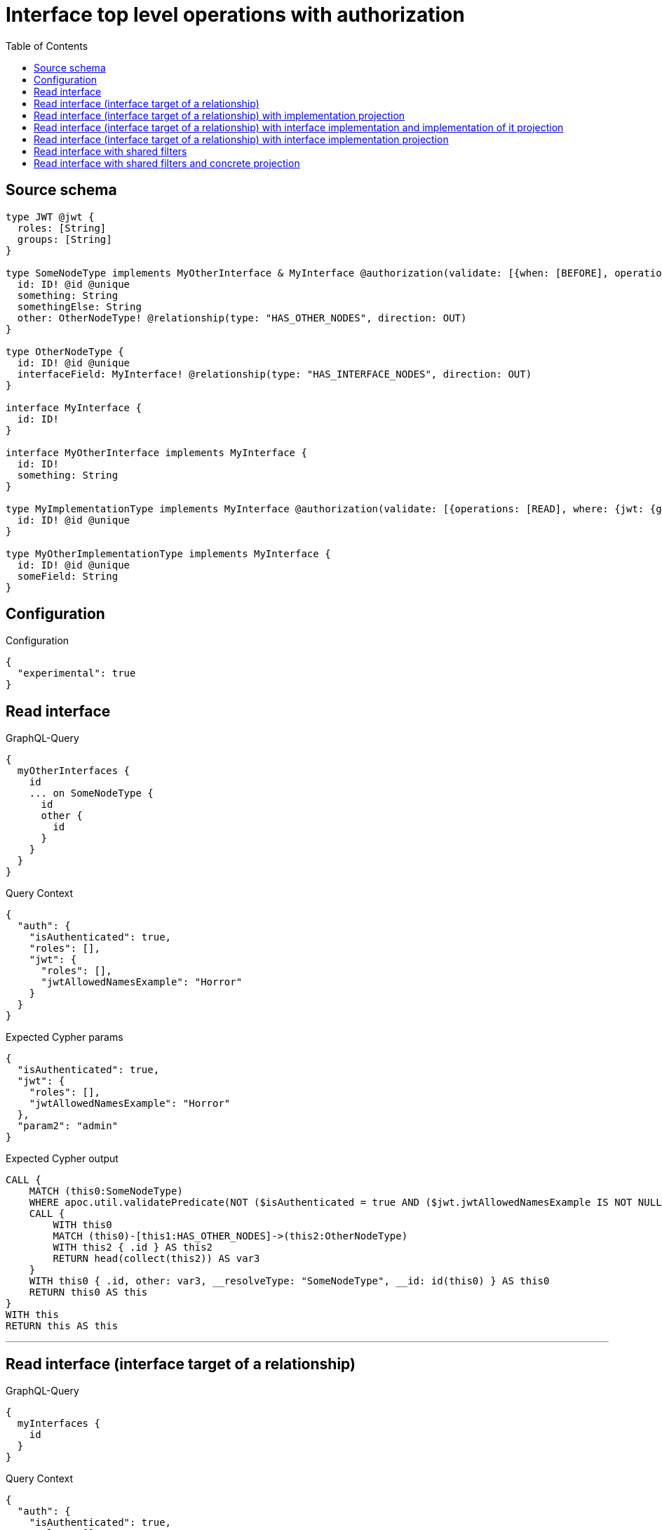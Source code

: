 :toc:

= Interface top level operations with authorization

== Source schema

[source,graphql,schema=true]
----
type JWT @jwt {
  roles: [String]
  groups: [String]
}

type SomeNodeType implements MyOtherInterface & MyInterface @authorization(validate: [{when: [BEFORE], operations: [READ], where: {node: {id: "$jwt.jwtAllowedNamesExample"}, jwt: {roles_INCLUDES: "admin"}}}]) {
  id: ID! @id @unique
  something: String
  somethingElse: String
  other: OtherNodeType! @relationship(type: "HAS_OTHER_NODES", direction: OUT)
}

type OtherNodeType {
  id: ID! @id @unique
  interfaceField: MyInterface! @relationship(type: "HAS_INTERFACE_NODES", direction: OUT)
}

interface MyInterface {
  id: ID!
}

interface MyOtherInterface implements MyInterface {
  id: ID!
  something: String
}

type MyImplementationType implements MyInterface @authorization(validate: [{operations: [READ], where: {jwt: {groups_INCLUDES: "a"}}}]) {
  id: ID! @id @unique
}

type MyOtherImplementationType implements MyInterface {
  id: ID! @id @unique
  someField: String
}
----

== Configuration

.Configuration
[source,json,schema-config=true]
----
{
  "experimental": true
}
----
== Read interface

.GraphQL-Query
[source,graphql]
----
{
  myOtherInterfaces {
    id
    ... on SomeNodeType {
      id
      other {
        id
      }
    }
  }
}
----

.Query Context
[source,json,query-config=true]
----
{
  "auth": {
    "isAuthenticated": true,
    "roles": [],
    "jwt": {
      "roles": [],
      "jwtAllowedNamesExample": "Horror"
    }
  }
}
----

.Expected Cypher params
[source,json]
----
{
  "isAuthenticated": true,
  "jwt": {
    "roles": [],
    "jwtAllowedNamesExample": "Horror"
  },
  "param2": "admin"
}
----

.Expected Cypher output
[source,cypher]
----
CALL {
    MATCH (this0:SomeNodeType)
    WHERE apoc.util.validatePredicate(NOT ($isAuthenticated = true AND ($jwt.jwtAllowedNamesExample IS NOT NULL AND this0.id = $jwt.jwtAllowedNamesExample) AND ($jwt.roles IS NOT NULL AND $param2 IN $jwt.roles)), "@neo4j/graphql/FORBIDDEN", [0])
    CALL {
        WITH this0
        MATCH (this0)-[this1:HAS_OTHER_NODES]->(this2:OtherNodeType)
        WITH this2 { .id } AS this2
        RETURN head(collect(this2)) AS var3
    }
    WITH this0 { .id, other: var3, __resolveType: "SomeNodeType", __id: id(this0) } AS this0
    RETURN this0 AS this
}
WITH this
RETURN this AS this
----

'''

== Read interface (interface target of a relationship)

.GraphQL-Query
[source,graphql]
----
{
  myInterfaces {
    id
  }
}
----

.Query Context
[source,json,query-config=true]
----
{
  "auth": {
    "isAuthenticated": true,
    "roles": [],
    "jwt": {
      "roles": [],
      "jwtAllowedNamesExample": "Horror"
    }
  }
}
----

.Expected Cypher params
[source,json]
----
{
  "isAuthenticated": true,
  "jwt": {
    "roles": [],
    "jwtAllowedNamesExample": "Horror"
  },
  "param2": "admin",
  "param3": "a"
}
----

.Expected Cypher output
[source,cypher]
----
CALL {
    MATCH (this0:SomeNodeType)
    WHERE apoc.util.validatePredicate(NOT ($isAuthenticated = true AND ($jwt.jwtAllowedNamesExample IS NOT NULL AND this0.id = $jwt.jwtAllowedNamesExample) AND ($jwt.roles IS NOT NULL AND $param2 IN $jwt.roles)), "@neo4j/graphql/FORBIDDEN", [0])
    WITH this0 { .id, __resolveType: "SomeNodeType", __id: id(this0) } AS this0
    RETURN this0 AS this
    UNION
    MATCH (this1:MyImplementationType)
    WHERE apoc.util.validatePredicate(NOT ($isAuthenticated = true AND ($jwt.groups IS NOT NULL AND $param3 IN $jwt.groups)), "@neo4j/graphql/FORBIDDEN", [0])
    WITH this1 { .id, __resolveType: "MyImplementationType", __id: id(this1) } AS this1
    RETURN this1 AS this
    UNION
    MATCH (this2:MyOtherImplementationType)
    WITH this2 { .id, __resolveType: "MyOtherImplementationType", __id: id(this2) } AS this2
    RETURN this2 AS this
}
WITH this
RETURN this AS this
----

'''

== Read interface (interface target of a relationship) with implementation projection

.GraphQL-Query
[source,graphql]
----
{
  myInterfaces {
    id
    ... on MyOtherImplementationType {
      someField
    }
  }
}
----

.Query Context
[source,json,query-config=true]
----
{
  "auth": {
    "isAuthenticated": true,
    "roles": [],
    "jwt": {
      "roles": [],
      "jwtAllowedNamesExample": "Horror"
    }
  }
}
----

.Expected Cypher params
[source,json]
----
{
  "isAuthenticated": true,
  "jwt": {
    "roles": [],
    "jwtAllowedNamesExample": "Horror"
  },
  "param2": "admin",
  "param3": "a"
}
----

.Expected Cypher output
[source,cypher]
----
CALL {
    MATCH (this0:SomeNodeType)
    WHERE apoc.util.validatePredicate(NOT ($isAuthenticated = true AND ($jwt.jwtAllowedNamesExample IS NOT NULL AND this0.id = $jwt.jwtAllowedNamesExample) AND ($jwt.roles IS NOT NULL AND $param2 IN $jwt.roles)), "@neo4j/graphql/FORBIDDEN", [0])
    WITH this0 { .id, __resolveType: "SomeNodeType", __id: id(this0) } AS this0
    RETURN this0 AS this
    UNION
    MATCH (this1:MyImplementationType)
    WHERE apoc.util.validatePredicate(NOT ($isAuthenticated = true AND ($jwt.groups IS NOT NULL AND $param3 IN $jwt.groups)), "@neo4j/graphql/FORBIDDEN", [0])
    WITH this1 { .id, __resolveType: "MyImplementationType", __id: id(this1) } AS this1
    RETURN this1 AS this
    UNION
    MATCH (this2:MyOtherImplementationType)
    WITH this2 { .id, .someField, __resolveType: "MyOtherImplementationType", __id: id(this2) } AS this2
    RETURN this2 AS this
}
WITH this
RETURN this AS this
----

'''

== Read interface (interface target of a relationship) with interface implementation and implementation of it projection

.GraphQL-Query
[source,graphql]
----
{
  myInterfaces {
    id
    ... on MyOtherImplementationType {
      someField
    }
    ... on MyOtherInterface {
      something
      ... on SomeNodeType {
        somethingElse
      }
    }
  }
}
----

.Query Context
[source,json,query-config=true]
----
{
  "auth": {
    "isAuthenticated": true,
    "roles": [],
    "jwt": {
      "roles": [],
      "jwtAllowedNamesExample": "Horror"
    }
  }
}
----

.Expected Cypher params
[source,json]
----
{
  "isAuthenticated": true,
  "jwt": {
    "roles": [],
    "jwtAllowedNamesExample": "Horror"
  },
  "param2": "admin",
  "param3": "a"
}
----

.Expected Cypher output
[source,cypher]
----
CALL {
    MATCH (this0:SomeNodeType)
    WHERE apoc.util.validatePredicate(NOT ($isAuthenticated = true AND ($jwt.jwtAllowedNamesExample IS NOT NULL AND this0.id = $jwt.jwtAllowedNamesExample) AND ($jwt.roles IS NOT NULL AND $param2 IN $jwt.roles)), "@neo4j/graphql/FORBIDDEN", [0])
    WITH this0 { .id, .something, .somethingElse, __resolveType: "SomeNodeType", __id: id(this0) } AS this0
    RETURN this0 AS this
    UNION
    MATCH (this1:MyImplementationType)
    WHERE apoc.util.validatePredicate(NOT ($isAuthenticated = true AND ($jwt.groups IS NOT NULL AND $param3 IN $jwt.groups)), "@neo4j/graphql/FORBIDDEN", [0])
    WITH this1 { .id, __resolveType: "MyImplementationType", __id: id(this1) } AS this1
    RETURN this1 AS this
    UNION
    MATCH (this2:MyOtherImplementationType)
    WITH this2 { .id, .someField, __resolveType: "MyOtherImplementationType", __id: id(this2) } AS this2
    RETURN this2 AS this
}
WITH this
RETURN this AS this
----

'''

== Read interface (interface target of a relationship) with interface implementation projection

.GraphQL-Query
[source,graphql]
----
{
  myInterfaces {
    id
    ... on MyOtherImplementationType {
      someField
    }
    ... on MyOtherInterface {
      something
    }
  }
}
----

.Query Context
[source,json,query-config=true]
----
{
  "auth": {
    "isAuthenticated": true,
    "roles": [],
    "jwt": {
      "roles": [],
      "jwtAllowedNamesExample": "Horror"
    }
  }
}
----

.Expected Cypher params
[source,json]
----
{
  "isAuthenticated": true,
  "jwt": {
    "roles": [],
    "jwtAllowedNamesExample": "Horror"
  },
  "param2": "admin",
  "param3": "a"
}
----

.Expected Cypher output
[source,cypher]
----
CALL {
    MATCH (this0:SomeNodeType)
    WHERE apoc.util.validatePredicate(NOT ($isAuthenticated = true AND ($jwt.jwtAllowedNamesExample IS NOT NULL AND this0.id = $jwt.jwtAllowedNamesExample) AND ($jwt.roles IS NOT NULL AND $param2 IN $jwt.roles)), "@neo4j/graphql/FORBIDDEN", [0])
    WITH this0 { .id, .something, __resolveType: "SomeNodeType", __id: id(this0) } AS this0
    RETURN this0 AS this
    UNION
    MATCH (this1:MyImplementationType)
    WHERE apoc.util.validatePredicate(NOT ($isAuthenticated = true AND ($jwt.groups IS NOT NULL AND $param3 IN $jwt.groups)), "@neo4j/graphql/FORBIDDEN", [0])
    WITH this1 { .id, __resolveType: "MyImplementationType", __id: id(this1) } AS this1
    RETURN this1 AS this
    UNION
    MATCH (this2:MyOtherImplementationType)
    WITH this2 { .id, .someField, __resolveType: "MyOtherImplementationType", __id: id(this2) } AS this2
    RETURN this2 AS this
}
WITH this
RETURN this AS this
----

'''

== Read interface with shared filters

.GraphQL-Query
[source,graphql]
----
{
  myOtherInterfaces(where: {id_STARTS_WITH: "1"}) {
    id
  }
}
----

.Query Context
[source,json,query-config=true]
----
{
  "auth": {
    "isAuthenticated": true,
    "roles": [],
    "jwt": {
      "roles": [],
      "jwtAllowedNamesExample": "Horror"
    }
  }
}
----

.Expected Cypher params
[source,json]
----
{
  "param0": "1",
  "isAuthenticated": true,
  "jwt": {
    "roles": [],
    "jwtAllowedNamesExample": "Horror"
  },
  "param3": "admin"
}
----

.Expected Cypher output
[source,cypher]
----
CALL {
    MATCH (this0:SomeNodeType)
    WHERE (this0.id STARTS WITH $param0 AND apoc.util.validatePredicate(NOT ($isAuthenticated = true AND ($jwt.jwtAllowedNamesExample IS NOT NULL AND this0.id = $jwt.jwtAllowedNamesExample) AND ($jwt.roles IS NOT NULL AND $param3 IN $jwt.roles)), "@neo4j/graphql/FORBIDDEN", [0]))
    WITH this0 { .id, __resolveType: "SomeNodeType", __id: id(this0) } AS this0
    RETURN this0 AS this
}
WITH this
RETURN this AS this
----

'''

== Read interface with shared filters and concrete projection

.GraphQL-Query
[source,graphql]
----
{
  myOtherInterfaces(where: {id_STARTS_WITH: "4"}) {
    id
    ... on SomeNodeType {
      id
    }
  }
}
----

.Query Context
[source,json,query-config=true]
----
{
  "auth": {
    "isAuthenticated": true,
    "roles": [],
    "jwt": {
      "roles": [],
      "jwtAllowedNamesExample": "Horror"
    }
  }
}
----

.Expected Cypher params
[source,json]
----
{
  "param0": "4",
  "isAuthenticated": true,
  "jwt": {
    "roles": [],
    "jwtAllowedNamesExample": "Horror"
  },
  "param3": "admin"
}
----

.Expected Cypher output
[source,cypher]
----
CALL {
    MATCH (this0:SomeNodeType)
    WHERE (this0.id STARTS WITH $param0 AND apoc.util.validatePredicate(NOT ($isAuthenticated = true AND ($jwt.jwtAllowedNamesExample IS NOT NULL AND this0.id = $jwt.jwtAllowedNamesExample) AND ($jwt.roles IS NOT NULL AND $param3 IN $jwt.roles)), "@neo4j/graphql/FORBIDDEN", [0]))
    WITH this0 { .id, __resolveType: "SomeNodeType", __id: id(this0) } AS this0
    RETURN this0 AS this
}
WITH this
RETURN this AS this
----

'''

